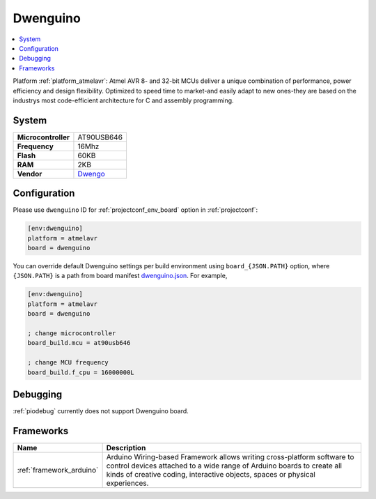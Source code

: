 ..  Copyright (c) 2014-present PlatformIO <contact@platformio.org>
    Licensed under the Apache License, Version 2.0 (the "License");
    you may not use this file except in compliance with the License.
    You may obtain a copy of the License at
       http://www.apache.org/licenses/LICENSE-2.0
    Unless required by applicable law or agreed to in writing, software
    distributed under the License is distributed on an "AS IS" BASIS,
    WITHOUT WARRANTIES OR CONDITIONS OF ANY KIND, either express or implied.
    See the License for the specific language governing permissions and
    limitations under the License.

.. _board_atmelavr_dwenguino:

Dwenguino
=========

.. contents::
    :local:

Platform :ref:`platform_atmelavr`: Atmel AVR 8- and 32-bit MCUs deliver a unique combination of performance, power efficiency and design flexibility. Optimized to speed time to market-and easily adapt to new ones-they are based on the industrys most code-efficient architecture for C and assembly programming.

System
------

.. list-table::

  * - **Microcontroller**
    - AT90USB646
  * - **Frequency**
    - 16Mhz
  * - **Flash**
    - 60KB
  * - **RAM**
    - 2KB
  * - **Vendor**
    - `Dwengo <http://www.dwengo.org/?utm_source=platformio&utm_medium=docs>`__


Configuration
-------------

Please use ``dwenguino`` ID for :ref:`projectconf_env_board` option in :ref:`projectconf`:

.. code-block:: ini

  [env:dwenguino]
  platform = atmelavr
  board = dwenguino

You can override default Dwenguino settings per build environment using
``board_{JSON.PATH}`` option, where ``{JSON.PATH}`` is a path from
board manifest `dwenguino.json <https://github.com/platformio/platform-atmelavr/blob/master/boards/dwenguino.json>`_. For example,

.. code-block:: ini

  [env:dwenguino]
  platform = atmelavr
  board = dwenguino

  ; change microcontroller
  board_build.mcu = at90usb646

  ; change MCU frequency
  board_build.f_cpu = 16000000L

Debugging
---------
:ref:`piodebug` currently does not support Dwenguino board.

Frameworks
----------
.. list-table::
    :header-rows:  1

    * - Name
      - Description

    * - :ref:`framework_arduino`
      - Arduino Wiring-based Framework allows writing cross-platform software to control devices attached to a wide range of Arduino boards to create all kinds of creative coding, interactive objects, spaces or physical experiences.